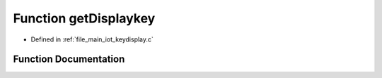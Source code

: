 .. _exhale_function_keydisplay_8c_1a93ed1406563c1e200a2fac505070d76a:

Function getDisplaykey
======================

- Defined in :ref:`file_main_iot_keydisplay.c`


Function Documentation
----------------------


.. doxygenfunction:: getDisplaykey(unsigned char)
